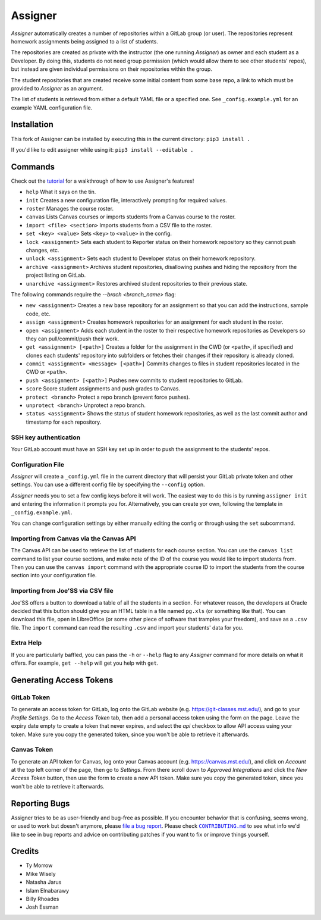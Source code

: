 Assigner |pypi| |ci|
====================

.. |pypi| image:: https://badge.fury.io/py/assigner.svg
    :target: https://badge.fury.io/py/assigner
    :alt: PyPi package

.. |ci| image:: https://github.com/redkyn/assigner/workflows/Build/badge.svg?branch=master&event=push
    :target: https://github.com/redkyn/assigner/actions?query=workflow%3A%22Build%22
    :alt: Build Status

*Assigner* automatically creates a number of repositories within a GitLab group (or user).
The repositories represent homework assignments being assigned to a list of students.

The repositories are created as private with the instructor (the one running *Assigner*) as owner and each student as a Developer.
By doing this, students do not need group permission (which would allow them to see other students' repos), but instead are given individual permissions on their repositories within the group.

The student repositories that are created receive some initial content from some base repo, a link to which must be provided to *Assigner* as an argument.

The list of students is retrieved from either a default YAML file or a specified one. See ``_config.example.yml`` for an example YAML configuration file.

Installation
------------

This fork of Assigner can be installed by executing this in the current directory:
``pip3 install .`` 

If you'd like to edit assigner while using it:
``pip3 install --editable .`` 

Commands
--------

Check out the `tutorial <https://github.com/redkyn/assigner/blob/master/TUTORIAL.md>`_ for a walkthrough of how to use Assigner's features!

- ``help`` What it says on the tin.
- ``init`` Creates a new configuration file, interactively prompting for required values.
- ``roster`` Manages the course roster.
- ``canvas`` Lists Canvas courses or imports students from a Canvas course to the roster.
- ``import <file> <section>`` Imports students from a CSV file to the roster.
- ``set <key> <value>`` Sets ``<key>`` to ``<value>`` in the config.
- ``lock <assignment>`` Sets each student to Reporter status on their homework repository so they cannot push changes, etc.
- ``unlock <assignment>`` Sets each student to Developer status on their homework repository.
- ``archive <assignment>`` Archives student repositories, disallowing pushes and hiding the repository from the project listing on GitLab.
- ``unarchive <assignment>`` Restores archived student repositories to their previous state.

The following commands require the `--brach <branch_name>` flag:

- ``new <assignment>`` Creates a new base repository for an assignment so that you can add the instructions, sample code, etc.
- ``assign <assignment>`` Creates homework repositories for an assignment for each student in the roster.
- ``open <assignment>`` Adds each student in the roster to their respective homework repositories as Developers so they can pull/commit/push their work.
- ``get <assignment> [<path>]`` Creates a folder for the assignment in the CWD (or ``<path>``, if specified) and clones each students' repository into subfolders or fetches their changes if their repository is already cloned.
- ``commit <assignment> <message> [<path>]`` Commits changes to files in student repositories located in the CWD or ``<path>``.
- ``push <assignment> [<path>]`` Pushes new commits to student repositories to GitLab.
- ``score`` Score student assignments and push grades to Canvas.
- ``protect <branch>`` Protect a repo branch (prevent force pushes).
- ``unprotect <branch>`` Unprotect a repo branch.
- ``status <assignment>`` Shows the status of student homework repositories, as well as the last commit author and timestamp for each repository.

SSH key authentication
~~~~~~~~~~~~~~~~~~~~~~

Your GitLab account must have an SSH key set up in order to push the assignment to the students' repos.

Configuration File
~~~~~~~~~~~~~~~~~~

*Assigner* will create a ``_config.yml`` file in the current directory that will persist your GitLab private token and other settings.
You can use a different config file by specifying the ``--config`` option.

*Assigner* needs you to set a few config keys before it will work.
The easiest way to do this is by running ``assigner init`` and entering the information it prompts you for.
Alternatively, you can create yor own, following the template in ``_config.example.yml``.

You can change configuration settings by either manually editing the config or through using the ``set`` subcommand.

Importing from Canvas via the Canvas API
~~~~~~~~~~~~~~~~~~~~~~~~~~~~~~~~~~~~~~~~

The Canvas API can be used to retrieve the list of students for each course section.
You can use the ``canvas list`` command to list your course sections, and make note of the ID of the course you would like to import students from. Then you can use the ``canvas import`` command with the appropriate course ID to import the students from the course section into your configuration file.

Importing from Joe'SS via CSV file
~~~~~~~~~~~~~~~~~~~~~~~~~~~~~~~~~~
Joe'SS offers a button to download a table of all the students in a section.
For whatever reason, the developers at Oracle decided that this button should give you an HTML table in a file named ``pg.xls`` (or something like that).
You can download this file, open in LibreOffice (or some other piece of software that tramples your freedom), and save as a ``.csv`` file.
The ``import`` command can read the resulting ``.csv`` and import your students' data for you.

Extra Help
~~~~~~~~~~
If you are particularly baffled, you can pass the ``-h`` or ``--help`` flag to any *Assigner* command for more details on what it offers.
For example, ``get --help`` will get you help with ``get``.

Generating Access Tokens
------------------------

GitLab Token
~~~~~~~~~~~~

To generate an access token for GitLab, log onto the GitLab website (e.g. https://git-classes.mst.edu/), and go to your *Profile Settings*. Go to the *Access Token* tab, then add a personal access token using the form on the page. Leave the expiry date empty to create a token that never expires, and select the *api* checkbox to allow API access using your token. Make sure you copy the generated token, since you won't be able to retrieve it afterwards.

Canvas Token
~~~~~~~~~~~~

To generate an API token for Canvas, log onto your Canvas account (e.g. https://canvas.mst.edu/), and click on *Account* at the top left corner of the page, then go to *Settings*. From there scroll down to *Approved Integrations* and click the *New Access Token* button, then use the form to create a new API token. Make sure you copy the generated token, since you won't be able to retrieve it afterwards.

Reporting Bugs
--------------

Assigner tries to be as user-friendly and bug-free as possible.
If you encounter behavior that is confusing, seems wrong, or used to work but doesn't anymore, please `file a bug report <https://github.com/redkyn/assigner/issues>`_.
Please check |CONTRIBUTING.md|_ to see what info we'd like to see in bug reports and advice on contributing patches if you want to fix or improve things yourself.

.. this is an awful hack; see http://docutils.sourceforge.net/FAQ.html#is-nested-inline-markup-possible
.. |CONTRIBUTING.md| replace:: ``CONTRIBUTING.md``
.. _CONTRIBUTING.md: https://github.com/redkyn/assigner/blob/master/CONTRIBUTING.md

Credits
-------

- Ty Morrow
- Mike Wisely
- Natasha Jarus
- Islam Elnabarawy
- Billy Rhoades
- Josh Essman
